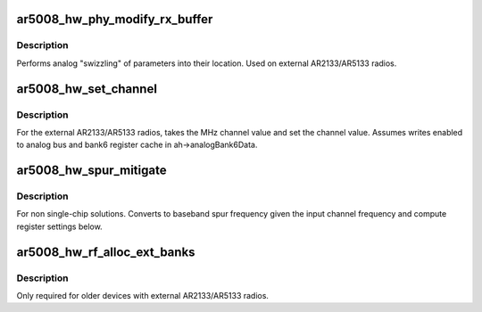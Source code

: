 .. -*- coding: utf-8; mode: rst -*-
.. src-file: drivers/net/wireless/ath/ath9k/ar5008_phy.c

.. _`ar5008_hw_phy_modify_rx_buffer`:

ar5008_hw_phy_modify_rx_buffer
==============================

.. c:function:: void ar5008_hw_phy_modify_rx_buffer(u32 *rfBuf, u32 reg32, u32 numBits, u32 firstBit, u32 column)

    perform analog swizzling of parameters

    :param u32 \*rfBuf:
        *undescribed*

    :param u32 reg32:
        *undescribed*

    :param u32 numBits:
        *undescribed*

    :param u32 firstBit:
        *undescribed*

    :param u32 column:
        *undescribed*

.. _`ar5008_hw_phy_modify_rx_buffer.description`:

Description
-----------

Performs analog "swizzling" of parameters into their location.
Used on external AR2133/AR5133 radios.

.. _`ar5008_hw_set_channel`:

ar5008_hw_set_channel
=====================

.. c:function:: int ar5008_hw_set_channel(struct ath_hw *ah, struct ath9k_channel *chan)

    tune to a channel on the external AR2133/AR5133 radios

    :param struct ath_hw \*ah:
        atheros hardware structure

    :param struct ath9k_channel \*chan:
        *undescribed*

.. _`ar5008_hw_set_channel.description`:

Description
-----------

For the external AR2133/AR5133 radios, takes the MHz channel value and set
the channel value. Assumes writes enabled to analog bus and bank6 register
cache in ah->analogBank6Data.

.. _`ar5008_hw_spur_mitigate`:

ar5008_hw_spur_mitigate
=======================

.. c:function:: void ar5008_hw_spur_mitigate(struct ath_hw *ah, struct ath9k_channel *chan)

    convert baseband spur frequency for external radios

    :param struct ath_hw \*ah:
        atheros hardware structure

    :param struct ath9k_channel \*chan:
        *undescribed*

.. _`ar5008_hw_spur_mitigate.description`:

Description
-----------

For non single-chip solutions. Converts to baseband spur frequency given the
input channel frequency and compute register settings below.

.. _`ar5008_hw_rf_alloc_ext_banks`:

ar5008_hw_rf_alloc_ext_banks
============================

.. c:function:: int ar5008_hw_rf_alloc_ext_banks(struct ath_hw *ah)

    allocates banks for external radio programming

    :param struct ath_hw \*ah:
        atheros hardware structure

.. _`ar5008_hw_rf_alloc_ext_banks.description`:

Description
-----------

Only required for older devices with external AR2133/AR5133 radios.

.. This file was automatic generated / don't edit.

